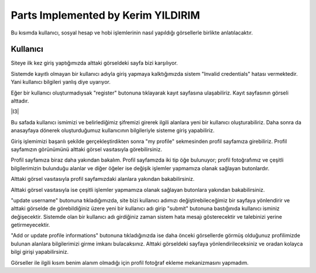 Parts Implemented by Kerim YILDIRIM
================================

Bu kısımda kullanıcı, sosyal hesap ve hobi işlemlerinin nasıl yapıldığı görsellerle birlikte anlatılacaktır.

Kullanıcı
------

Siteye ilk kez giriş yaptığımızda alttaki görseldeki sayfa bizi karşılıyor.

|I1|

.. |I1| image:: images/member1/login.png


Sistemde kayıtlı olmayan bir kullanıcı adıyla giriş yapmaya kalktığımızda sistem "Invalid credentials" hatası vermektedir. Yani kullanıcı bilgileri yanlış diye uyarıyor. 

|I2|

.. |I2| image:: images/member1/invalid_credentials.png

Eğer bir kullanıcı oluşturmadıysak "register" butonuna tıklayarak kayıt sayfasına ulaşabiliriz. Kayıt sayfasının görseli alttadır. 

|I3|

.. |I4| image:: images/member1/register_screen.png
   
Bu safada kullanıcı ismimizi ve belirlediğimiz şifremizi girerek ilgili alanlara yeni bir kullanıcı oluşturabiliriz. Daha sonra da anasayfaya dönerek oluşturduğumuz kullanıcının bilgileriyle sisteme giriş yapabiliriz.

Giriş işlemimizi başarılı şekilde gerçekleştirdikten sonra "my profile" sekmesinden profil sayfamıza girebiliriz. Profil sayfamızın görünümünü alttaki görsel vasıtasıyla görebilirsiniz.

|I5|

.. |I5| image:: images/member1/profile_page.png

Profil sayfamıza biraz daha yakından bakalım. Profil sayfamızda iki tip öğe bulunuyor; profil fotoğrafımız ve çeşitli bilgilerimizin bulunduğu alanlar ve diğer öğeler ise değişik işlemler yapmamıza olanak sağlayan butonlardır. 

Alttaki görsel vasıtasıyla profil sayfamızdaki alanlara yakından bakabilirsiniz.

|I6|

.. |I6| image:: images/member1/profile_page_1.png

Alttaki görsel vasıtasıyla ise çeşitli işlemler yapmamıza olanak sağlayan butonlara yakından bakabilirsiniz.

|I7|

.. |I7| image:: images/member1/profile_page_2.png

"update username" butonuna tıkladığımızda, site bizi kullanıcı adımızı değiştirebileceğimiz bir sayfaya yönlendirir ve alttaki görselde de görebildiğiniz üzere yeni bir kullanıcı adı girip "submit" butonuna bastığınıda kullanıcı isminiz değişecektir. 
Sistemde olan bir kullanıcı adı girdiğiniz zaman sistem hata mesajı gösterecektir ve talebinizi yerine getirmeyecektir.

|I8|

.. |I8| image:: images/member1/update_username.png

"Add or update profile informations" butonuna tıkladığınızda ise daha önceki görsellerde görmüş olduğunuz profilimizde bulunan alanlara bilgilerimizi girme imkanı bulacaksınız. Alttaki görseldeki sayfaya yönlendirileceksiniz ve oradan kolayca bilgi girişi yapabilirsiniz.

|I9|

.. |I9| image:: images/member1/update_social_hobby.png

Görseller ile ilgili kısım benim alanım olmadığı için profil fotoğraf ekleme mekanizmasını yapmadım.





